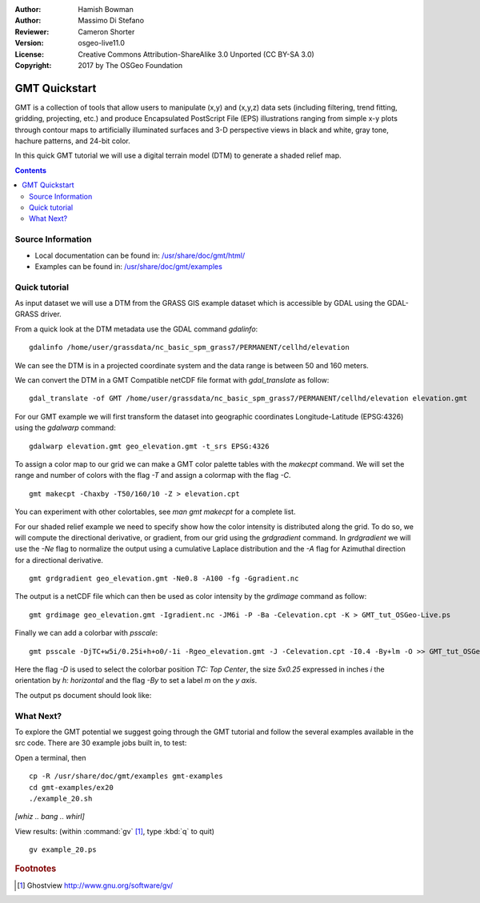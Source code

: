 :Author: Hamish Bowman
:Author: Massimo Di Stefano
:Reviewer: Cameron Shorter
:Version: osgeo-live11.0
:License: Creative Commons Attribution-ShareAlike 3.0 Unported  (CC BY-SA 3.0)
:Copyright: 2017 by The OSGeo Foundation

.. image:: /images/project_logos/logo-GMT.png
  :scale: 100 %
  :alt: project logo
  :align: right
  :target: http://gmt.soest.hawaii.edu

********************************************************************************
GMT Quickstart
********************************************************************************

GMT is a collection of tools that allow users to manipulate (x,y) and
(x,y,z) data sets (including filtering, trend fitting, gridding,
projecting, etc.) and produce Encapsulated PostScript File (EPS)
illustrations ranging from simple x-y plots through contour maps to
artificially illuminated surfaces and 3-D perspective views in black and
white, gray tone, hachure patterns, and 24-bit color.

In this quick GMT tutorial we will use a digital terrain model (DTM) to generate a shaded relief map.

.. contents:: Contents

Source Information
================================================================================


* Local documentation can be found in: `/usr/share/doc/gmt/html/ <../../gmt/html/index.html>`_
* Examples can be found in: `/usr/share/doc/gmt/examples <../../gmt/examples/>`_

.. packages:
  gmt-doc (and -pdf)
  gmt-coast-low
  gmt-examples
  gmt-tutorial (and -pdf)


Quick tutorial
================================================================================

As input dataset we will use a DTM from the GRASS GIS example dataset which is accessible by GDAL using the GDAL-GRASS driver.

From a quick look at the DTM metadata use the GDAL command `gdalinfo`:

::

  gdalinfo /home/user/grassdata/nc_basic_spm_grass7/PERMANENT/cellhd/elevation

.. Cameron Review Comment:
  For each command described, we should show the output of the command, either as text
  or screenshot.
  A user should be able to look at this quickstart, and work out what to expect, without
  running the quickstart.

We can see the DTM is in a projected coordinate system and the data range is between 50 and 160 meters.

We can convert the DTM in a GMT Compatible netCDF file format with `gdal_translate` as follow:

::

  gdal_translate -of GMT /home/user/grassdata/nc_basic_spm_grass7/PERMANENT/cellhd/elevation elevation.gmt

For our GMT example we will first transform the dataset into geographic coordinates Longitude-Latitude (EPSG:4326) using the `gdalwarp` command:

::

  gdalwarp elevation.gmt geo_elevation.gmt -t_srs EPSG:4326


To assign a color map to our grid we can make a GMT color palette tables
with the `makecpt` command. We will set the range and number of colors with the flag `-T`
and assign a colormap with the flag `-C`.

::

  gmt makecpt -Chaxby -T50/160/10 -Z > elevation.cpt

You can experiment with other colortables, see `man gmt makecpt` for a complete list.

For our shaded relief example we need to specify show how the color intensity is distributed along the grid.
To do so, we will compute the directional derivative, or gradient, from our grid using the `grdgradient` command.
In `grdgradient` we will use the `-Ne` flag to normalize the output using a cumulative Laplace distribution and the `-A` flag for Azimuthal direction for a directional derivative.

::

  gmt grdgradient geo_elevation.gmt -Ne0.8 -A100 -fg -Ggradient.nc

The output is a netCDF file which can then be used as color intensity by the `grdimage` command as follow:

::

  gmt grdimage geo_elevation.gmt -Igradient.nc -JM6i -P -Ba -Celevation.cpt -K > GMT_tut_OSGeo-Live.ps


Finally we can add a colorbar with `psscale`:

::

  gmt psscale -DjTC+w5i/0.25i+h+o0/-1i -Rgeo_elevation.gmt -J -Celevation.cpt -I0.4 -By+lm -O >> GMT_tut_OSGeo-Live.ps


Here the flag `-D` is used to select the colorbar position `TC: Top Center`, the size `5x0.25` expressed in inches `i` the orientation by `h: horizontal`
and the flag `-By` to set a label `m` on the `y axis`.

The output ps document should look like:

.. image:: /images/projects/GMT/GMT_tut_OSGeo-Live.png
  :scale: 70 %
  :alt: North Caroline - sample elevation data
  :align: center


What Next?
================================================================================

To explore the GMT potential we suggest going through the GMT tutorial and follow the several examples available in the src code.
There are 30 example jobs built in, to test:

Open a terminal, then

::

  cp -R /usr/share/doc/gmt/examples gmt-examples
  cd gmt-examples/ex20
  ./example_20.sh

`[whiz .. bang .. whirl]`

View results: (within :command:`gv` [#gv]_, type :kbd:`q` to quit)

.. Cameron Review Comment:
  Is gv installed on OSGeo-Live? If not, then it should either be installed, or not
  mentioned.

::

  gv example_20.ps

.. Rubric:: Footnotes
.. [#gv] Ghostview  http://www.gnu.org/software/gv/
